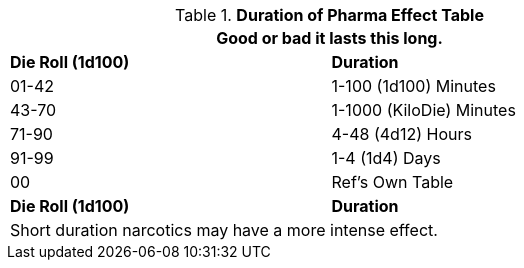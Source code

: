 .*Duration of Pharma Effect Table*
[width="75%",cols="^,<",frame="all", stripes="even"]
|===
2+<|Good or bad it lasts this long.

s|Die Roll (1d100)
s|Duration

|01-42
|1-100 (1d100) Minutes

|43-70
|1-1000 (KiloDie) Minutes

|71-90
|4-48 (4d12) Hours

|91-99
|1-4 (1d4) Days

|00
|Ref's Own Table

s|Die Roll (1d100)
s|Duration

2+<|Short duration narcotics may have a more intense effect.
|===
